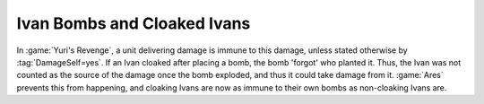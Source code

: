 .. index:: Ivan Bombs; Ivan Bombs will not damage cloaked Ivans

============================
Ivan Bombs and Cloaked Ivans
============================

In :game:`Yuri's Revenge`, a unit delivering damage is immune to this damage,
unless stated otherwise by :tag:`DamageSelf=yes`. If an Ivan cloaked after
placing a bomb, the bomb 'forgot' who planted it. Thus, the Ivan was not counted
as the source of the damage once the bomb exploded, and thus it could take
damage from it. :game:`Ares` prevents this from happening, and cloaking Ivans
are now as immune to their own bombs as non-cloaking Ivans are.

.. versionadded:: 0.6
